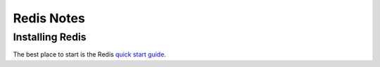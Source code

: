 Redis Notes
===========

Installing Redis
----------------

The best place to start is the Redis `quick start guide <https://redis.io/topics/quickstart>`_.
